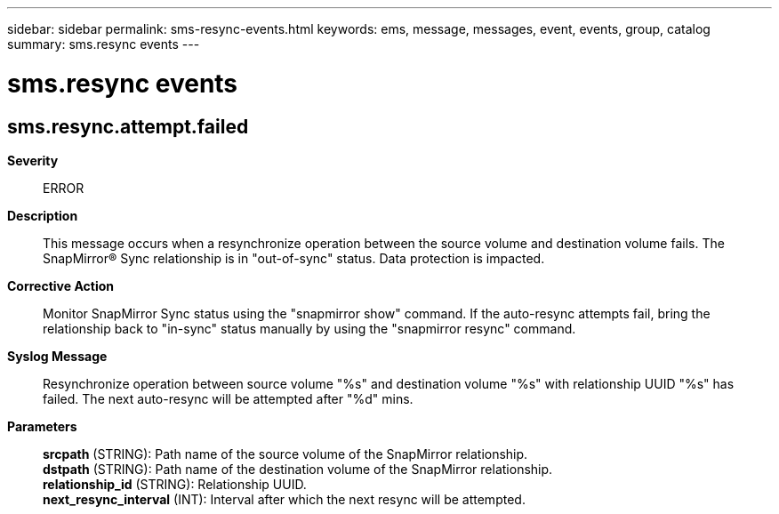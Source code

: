 ---
sidebar: sidebar
permalink: sms-resync-events.html
keywords: ems, message, messages, event, events, group, catalog
summary: sms.resync events
---

= sms.resync events
:toclevels: 1
:hardbreaks:
:nofooter:
:icons: font
:linkattrs:
:imagesdir: ./media/

== sms.resync.attempt.failed
*Severity*::
ERROR
*Description*::
This message occurs when a resynchronize operation between the source volume and destination volume fails. The SnapMirror(R) Sync relationship is in "out-of-sync" status. Data protection is impacted.
*Corrective Action*::
Monitor SnapMirror Sync status using the "snapmirror show" command. If the auto-resync attempts fail, bring the relationship back to "in-sync" status manually by using the "snapmirror resync" command.
*Syslog Message*::
Resynchronize operation between source volume "%s" and destination volume "%s" with relationship UUID "%s" has failed. The next auto-resync will be attempted after "%d" mins.
*Parameters*::
*srcpath* (STRING): Path name of the source volume of the SnapMirror relationship.
*dstpath* (STRING): Path name of the destination volume of the SnapMirror relationship.
*relationship_id* (STRING): Relationship UUID.
*next_resync_interval* (INT): Interval after which the next resync will be attempted.
